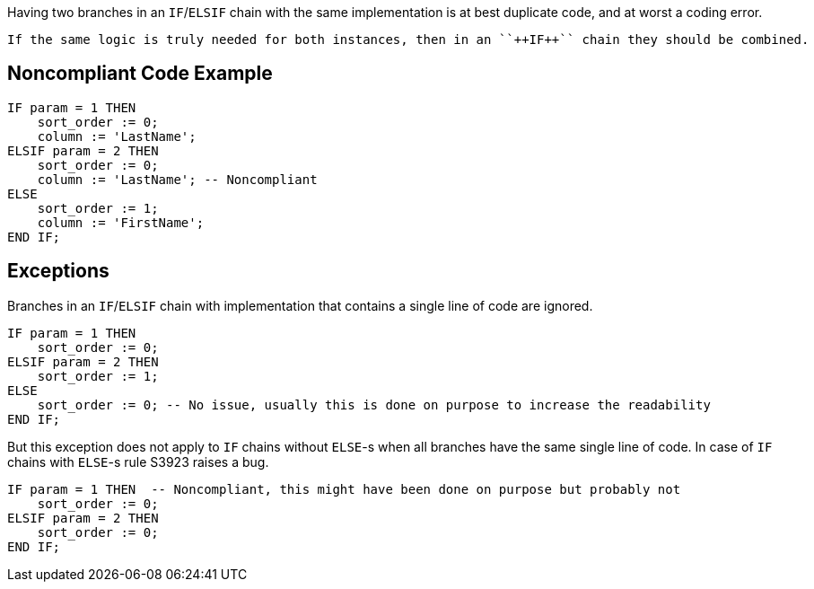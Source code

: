 Having two branches in an ``++IF++``/``++ELSIF++`` chain with the same implementation is at best duplicate code, and at worst a coding error.

 If the same logic is truly needed for both instances, then in an ``++IF++`` chain they should be combined.

== Noncompliant Code Example

----
IF param = 1 THEN
    sort_order := 0;
    column := 'LastName';
ELSIF param = 2 THEN
    sort_order := 0;
    column := 'LastName'; -- Noncompliant
ELSE
    sort_order := 1;
    column := 'FirstName';
END IF;
----

== Exceptions

Branches in an ``++IF++``/``++ELSIF++`` chain with implementation that contains a single line of code are ignored.

----
IF param = 1 THEN
    sort_order := 0;
ELSIF param = 2 THEN
    sort_order := 1;
ELSE
    sort_order := 0; -- No issue, usually this is done on purpose to increase the readability
END IF;
----

But this exception does not apply to ``++IF++`` chains without ``++ELSE++``-s when all branches have the same single line of code. In case of ``++IF++`` chains with ``++ELSE++``-s rule S3923 raises a bug.

----
IF param = 1 THEN  -- Noncompliant, this might have been done on purpose but probably not
    sort_order := 0;
ELSIF param = 2 THEN
    sort_order := 0;
END IF;
----
